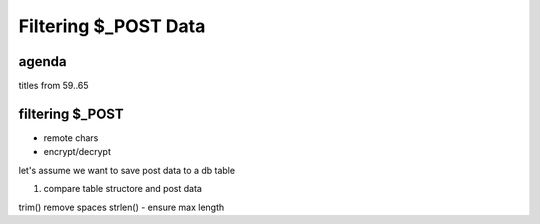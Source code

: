 Filtering $_POST Data
======================

agenda
------

titles from 59..65




filtering $_POST
----------------

- remote chars
- encrypt/decrypt

let's assume we want to save post data to a db table

#. compare table structore and post data

trim() remove spaces
strlen() - ensure max length

